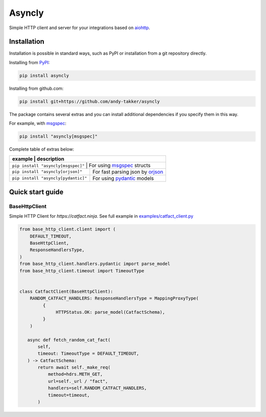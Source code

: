 Asyncly
=======

.. image:: https://img.shields.io/pypi/v/asyncly.svg
   :target: https://pypi.python.org/pypi/asyncly/
   :alt: Latest Version

.. image:: https://img.shields.io/pypi/wheel/base-http-client.svg
   :target: https://pypi.python.org/pypi/base-http-client/

.. image:: https://img.shields.io/pypi/pyversions/base-http-client.svg
   :target: https://pypi.python.org/pypi/base-http-client/

.. image:: https://img.shields.io/pypi/l/base-http-client.svg
   :target: https://pypi.python.org/pypi/base-http-client/

Simple HTTP client and server for your integrations based on aiohttp_.

Installation
------------

Installation is possible in standard ways, such as PyPI or
installation from a git repository directly.

Installing from PyPI_:

.. code-block:: bash

   pip install asyncly

Installing from github.com:

.. code-block:: bash

   pip install git+https://github.com/andy-takker/asyncly

The package contains several extras and you can install additional dependencies
if you specify them in this way.

For example, with msgspec_:

.. code-block:: bash

   pip install "asyncly[msgspec]"

Complete table of extras below:

+-------------------------------------+----------------------------------+
| example                             | description                      |
+========================================================================+
| ``pip install "asyncly[msgspec]"``  | For using msgspec_ structs       |
+-------------------------------------+----------------------------------+
| ``pip install "asyncly[orjson]"``   | For fast parsing json by orjson_ |
+-------------------------------------+----------------------------------+
| ``pip install "asyncly[pydantic]"`` | For using pydantic_ models       |
+-------------------------------------+----------------------------------+

Quick start guide
-----------------

BaseHttpClient
~~~~~~~~~~~~~~

Simple HTTP Client for `https://catfact.ninja`. See full example in `examples/catfact_client.py`_

.. code-block:: python

   from base_http_client.client import (
       DEFAULT_TIMEOUT,
       BaseHttpClient,
       ResponseHandlersType,
   )
   from base_http_client.handlers.pydantic import parse_model
   from base_http_client.timeout import TimeoutType


   class CatfactClient(BaseHttpClient):
       RANDOM_CATFACT_HANDLERS: ResponseHandlersType = MappingProxyType(
            {
                 HTTPStatus.OK: parse_model(CatfactSchema),
            }
       )

      async def fetch_random_cat_fact(
          self,
          timeout: TimeoutType = DEFAULT_TIMEOUT,
      ) -> CatfactSchema:
          return await self._make_req(
              method=hdrs.METH_GET,
              url=self._url / "fact",
              handlers=self.RANDOM_CATFACT_HANDLERS,
              timeout=timeout,
          )




.. _PyPI: https://pypi.org/
.. _aiohttp: https://pypi.org/project/aiohttp/
.. _msgspec: https://github.com/jcrist/msgspec
.. _orjson: https://github.com/ijl/orjson
.. _pydantic: https://github.com/pydantic/pydantic

.. _examples/catfact_client.py: https://github.com/andy-takker/asyncly/blob/master/examples/catfact_client.py